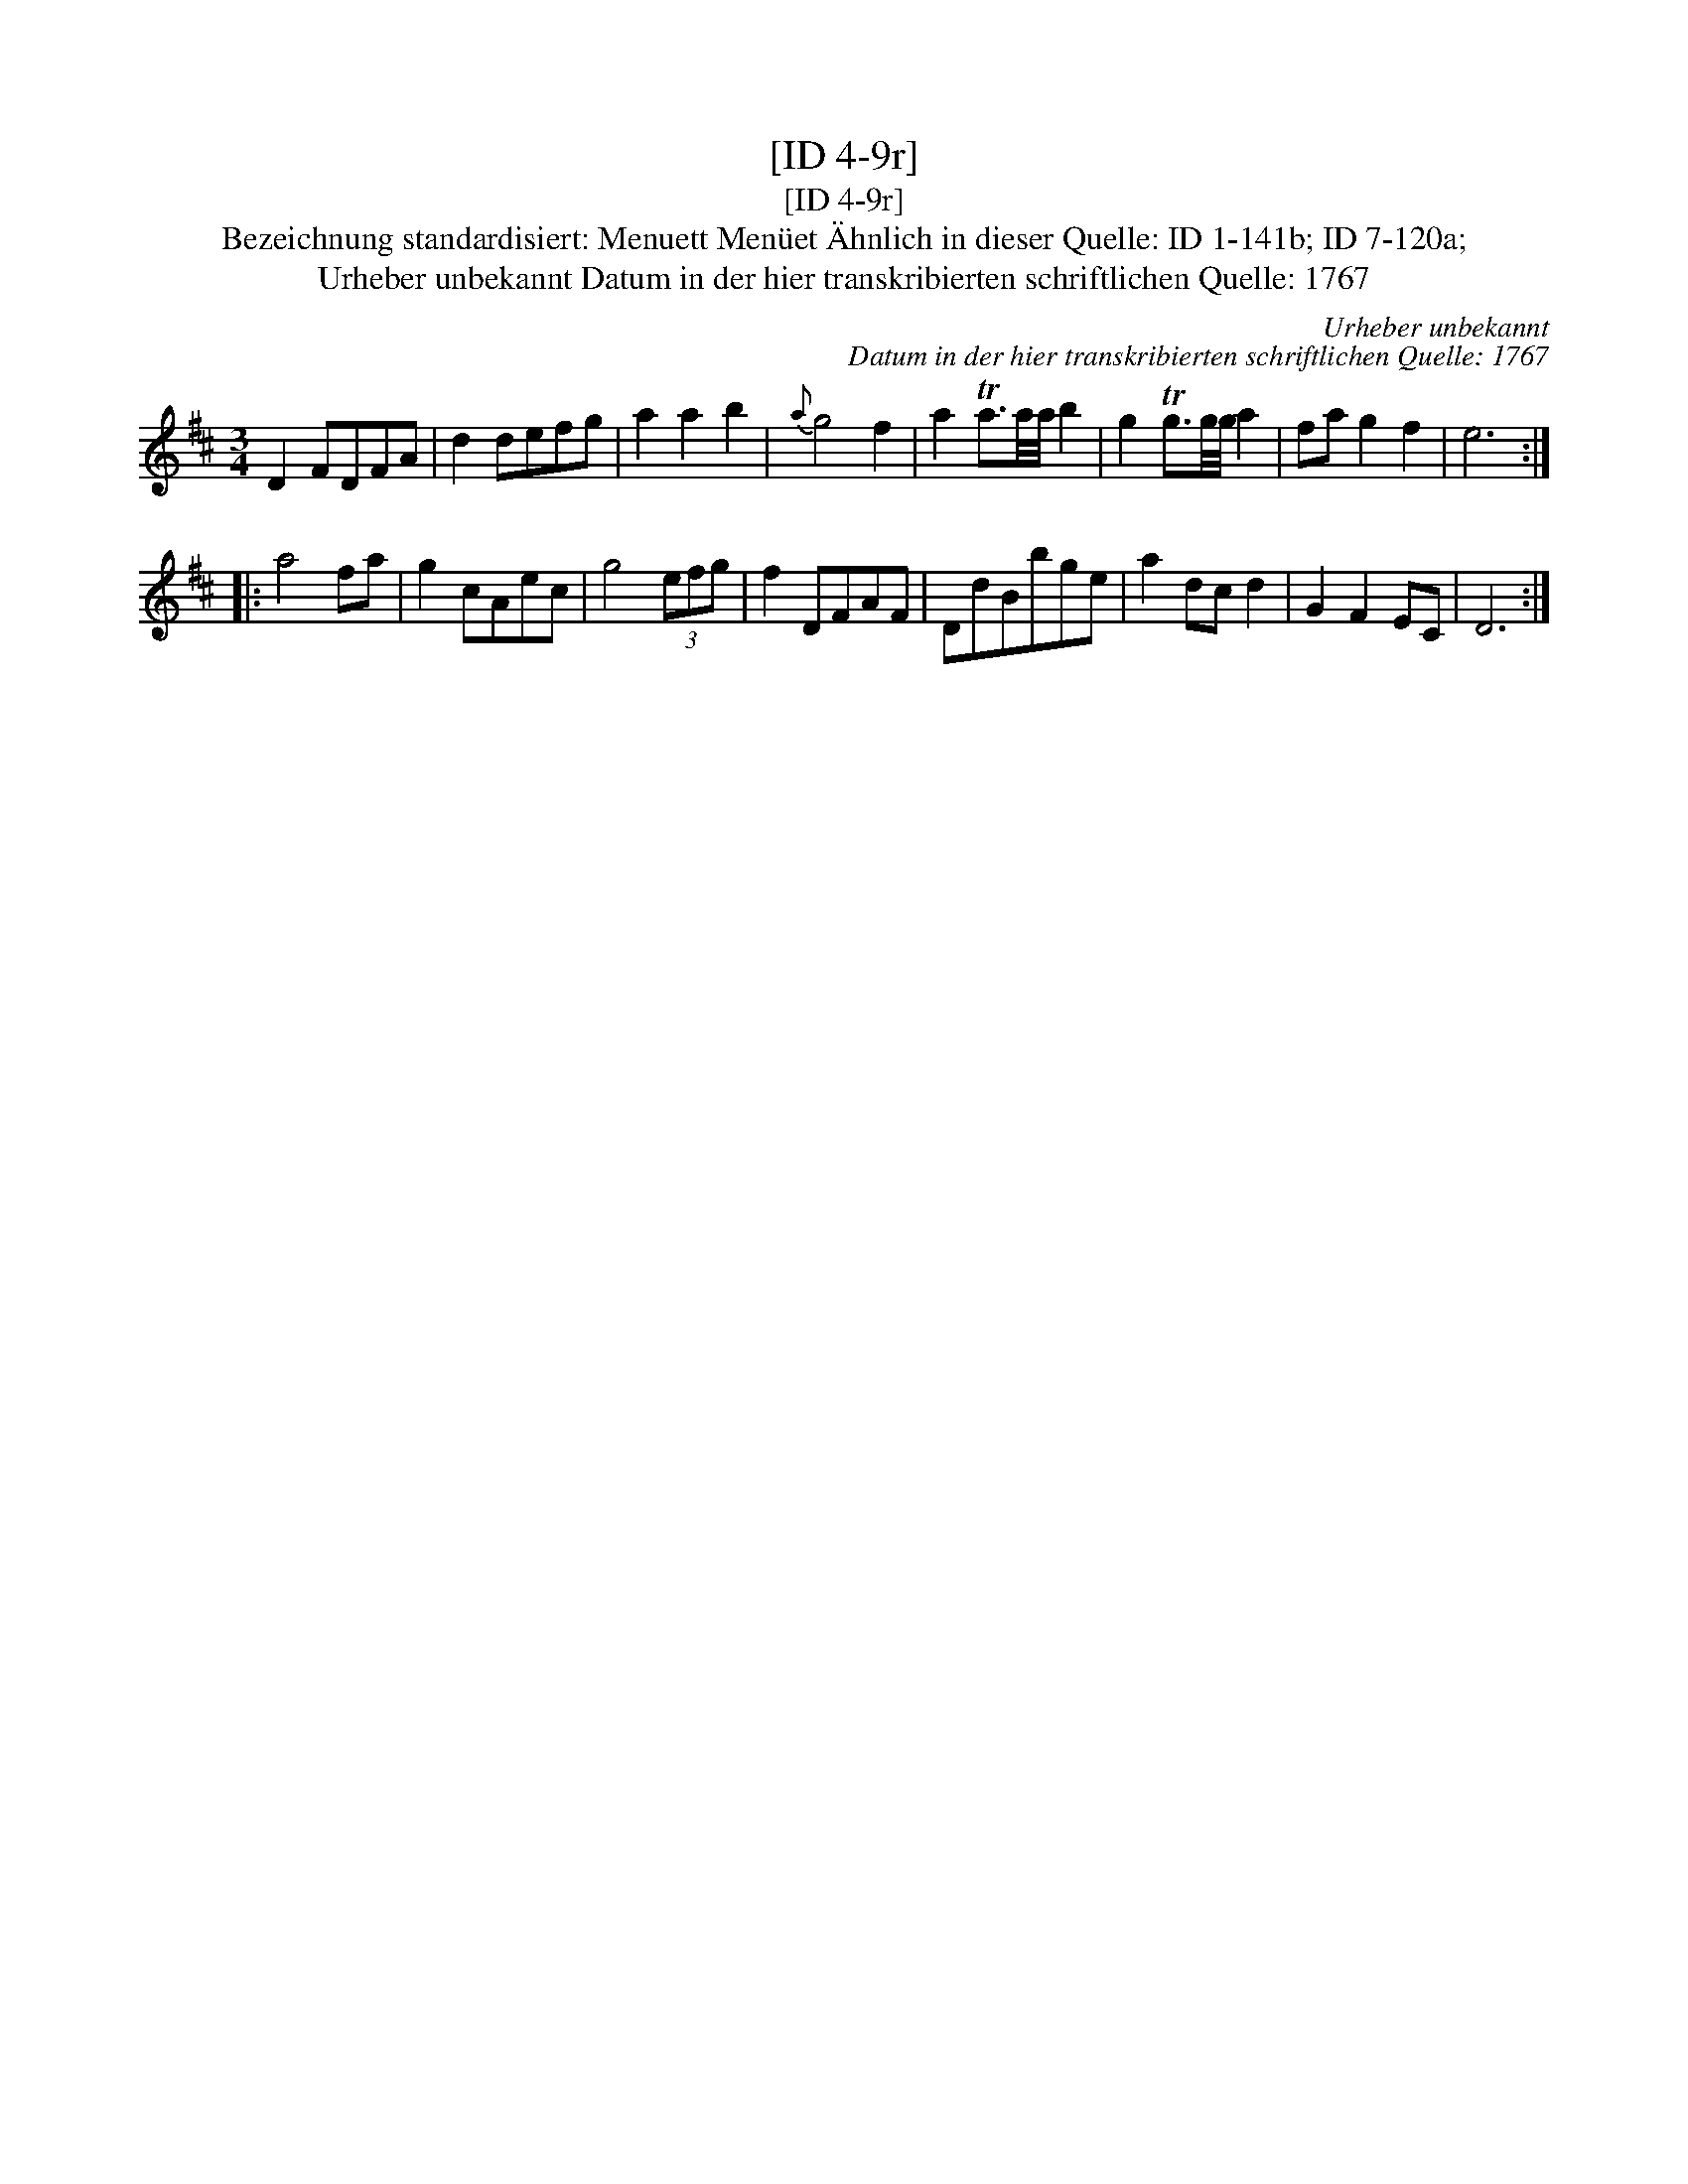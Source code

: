 X:1
T:[ID 4-9r]
T:[ID 4-9r]
T:Bezeichnung standardisiert: Menuett Men\"uet \"Ahnlich in dieser Quelle: ID 1-141b; ID 7-120a;
T:Urheber unbekannt Datum in der hier transkribierten schriftlichen Quelle: 1767
C:Urheber unbekannt
C:Datum in der hier transkribierten schriftlichen Quelle: 1767
L:1/8
M:3/4
K:D
V:1 treble 
V:1
 D2 FDFA | d2 defg | a2 a2 b2 |{a} g4 f2 | a2 Ta3/2a/4a/4 b2 | g2 Tg3/2g/4g/4 a2 | fa g2 f2 | e6 :: %8
 a4 fa | g2 cAec | g4 (3efg | f2 DFAF | DdBbge | a2 dc d2 | G2 F2 EC | D6 :| %16

